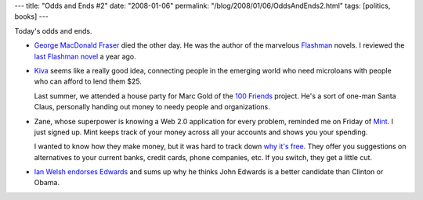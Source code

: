 ---
title: "Odds and Ends #2"
date: "2008-01-06"
permalink: "/blog/2008/01/06/OddsAndEnds2.html"
tags: [politics, books]
---



.. image:: https://images-na.ssl-images-amazon.com/images/P/1400096464.01.MZZZZZZZ.jpg
    :alt: Flashman
    :target: http://www.nytimes.com/2008/01/03/arts/03fraser.html
    :class: right-float

Today's odds and ends.

*   `George MacDonald Fraser`_ died the other day.
    He was the author of the marvelous `Flashman`_ novels.
    I reviewed the `last Flashman novel`_ a year ago.

.. _George MacDonald Fraser:
    http://www.nytimes.com/2008/01/03/arts/03fraser.html
.. _Flashman:
    http://en.wikipedia.org/wiki/Flashman
.. _last Flashman novel:
    /blog/2007/02/20/ReviewFlashmanOnTheMarch.html

*   Kiva_ seems like a really good idea,
    connecting people in the emerging world who need microloans
    with people who can afford to lend them $25.

    Last summer, we attended a house party for Marc Gold
    of the `100 Friends`_ project.
    He's a sort of one-man Santa Claus,
    personally handing out money to needy people and organizations.

.. _Kiva:
    http://kiva.org/
.. _100 Friends:
    http://www.100friends.com/

*   Zane, whose superpower is knowing a Web 2.0 application for every problem,
    reminded me on Friday of Mint_. I just signed up.
    Mint keeps track of your money across all your accounts
    and shows you your spending.

    I wanted to know how they make money,
    but it was hard to track down `why it's free`_.
    They offer you suggestions on alternatives to your current banks,
    credit cards, phone companies, etc.
    If you switch, they get a little cut.

.. _Mint:
    http://www.mint.com/
.. _why it's free:
    http://forums.mint.com/forumdisplay.php?f=4

*   `Ian Welsh endorses Edwards`_ and sums up why he thinks
    John Edwards is a better candidate than Clinton or Obama.

.. _Ian Welsh endorses Edwards:
    http://agonist.org/ian_welsh/20071231/why_edwards_should_be_the_democratic_nominee

.. _permalink:
    /blog/2008/01/06/OddsAndEnds2.html
